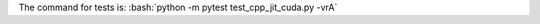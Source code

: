 .. role:: bash(code)
   :language: bash

The command for tests is:
:bash:`python -m pytest test_cpp_jit_cuda.py -vrA`
